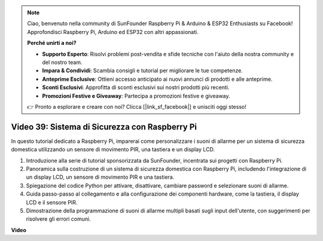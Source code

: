 .. note::

    Ciao, benvenuto nella community di SunFounder Raspberry Pi & Arduino & ESP32 Enthusiasts su Facebook! Approfondisci Raspberry Pi, Arduino ed ESP32 con altri appassionati.

    **Perché unirti a noi?**

    - **Supporto Esperto**: Risolvi problemi post-vendita e sfide tecniche con l'aiuto della nostra community e del nostro team.
    - **Impara & Condividi**: Scambia consigli e tutorial per migliorare le tue competenze.
    - **Anteprime Esclusive**: Ottieni accesso anticipato ai nuovi annunci di prodotti e alle anteprime.
    - **Sconti Esclusivi**: Approfitta di sconti esclusivi sui nostri prodotti più recenti.
    - **Promozioni Festive e Giveaway**: Partecipa a promozioni festive e giveaway.

    👉 Pronto a esplorare e creare con noi? Clicca [|link_sf_facebook|] e unisciti oggi stesso!

Video 39: Sistema di Sicurezza con Raspberry Pi
=======================================================================================

In questo tutorial dedicato a Raspberry Pi, imparerai come personalizzare i suoni di allarme per un sistema di sicurezza domestica utilizzando un sensore di movimento PIR, una tastiera e un display LCD.

1. Introduzione alla serie di tutorial sponsorizzata da SunFounder, incentrata sui progetti con Raspberry Pi.
2. Panoramica sulla costruzione di un sistema di sicurezza domestica con Raspberry Pi, includendo l'integrazione di un display LCD, un sensore di movimento PIR e una tastiera.
3. Spiegazione del codice Python per attivare, disattivare, cambiare password e selezionare suoni di allarme.
4. Guida passo-passo al collegamento e alla configurazione dei componenti hardware, come la tastiera, il display LCD e il sensore PIR.
5. Dimostrazione della programmazione di suoni di allarme multipli basati sugli input dell'utente, con suggerimenti per risolvere gli errori comuni.


**Video**

.. raw:: html

    <iframe width="700" height="500" src="https://www.youtube.com/embed/rR0QxmnuWIY?si=4OgbmFl4B2LZLcq0" title="YouTube video player" frameborder="0" allow="accelerometer; autoplay; clipboard-write; encrypted-media; gyroscope; picture-in-picture; web-share" allowfullscreen></iframe>

